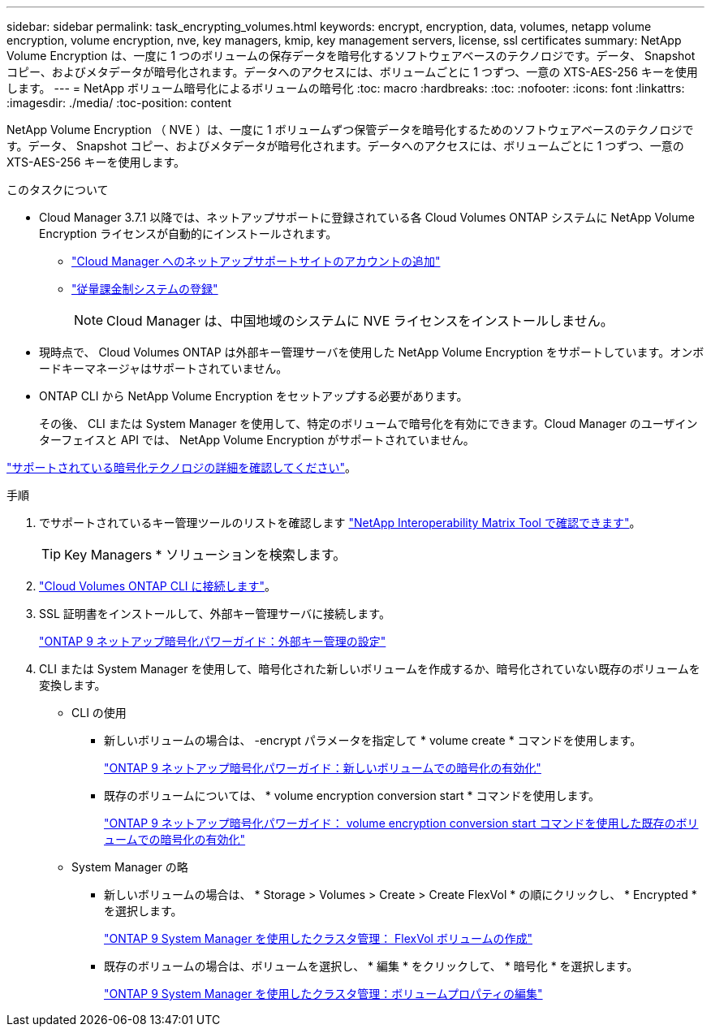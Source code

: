 ---
sidebar: sidebar 
permalink: task_encrypting_volumes.html 
keywords: encrypt, encryption, data, volumes, netapp volume encryption, volume encryption, nve, key managers, kmip, key management servers, license, ssl certificates 
summary: NetApp Volume Encryption は、一度に 1 つのボリュームの保存データを暗号化するソフトウェアベースのテクノロジです。データ、 Snapshot コピー、およびメタデータが暗号化されます。データへのアクセスには、ボリュームごとに 1 つずつ、一意の XTS-AES-256 キーを使用します。 
---
= NetApp ボリューム暗号化によるボリュームの暗号化
:toc: macro
:hardbreaks:
:toc: 
:nofooter: 
:icons: font
:linkattrs: 
:imagesdir: ./media/
:toc-position: content


[role="lead"]
NetApp Volume Encryption （ NVE ）は、一度に 1 ボリュームずつ保管データを暗号化するためのソフトウェアベースのテクノロジです。データ、 Snapshot コピー、およびメタデータが暗号化されます。データへのアクセスには、ボリュームごとに 1 つずつ、一意の XTS-AES-256 キーを使用します。

.このタスクについて
* Cloud Manager 3.7.1 以降では、ネットアップサポートに登録されている各 Cloud Volumes ONTAP システムに NetApp Volume Encryption ライセンスが自動的にインストールされます。
+
** link:task_adding_nss_accounts.html["Cloud Manager へのネットアップサポートサイトのアカウントの追加"]
** link:task_registering.html["従量課金制システムの登録"]
+

NOTE: Cloud Manager は、中国地域のシステムに NVE ライセンスをインストールしません。



* 現時点で、 Cloud Volumes ONTAP は外部キー管理サーバを使用した NetApp Volume Encryption をサポートしています。オンボードキーマネージャはサポートされていません。
* ONTAP CLI から NetApp Volume Encryption をセットアップする必要があります。
+
その後、 CLI または System Manager を使用して、特定のボリュームで暗号化を有効にできます。Cloud Manager のユーザインターフェイスと API では、 NetApp Volume Encryption がサポートされていません。



link:concept_security.html["サポートされている暗号化テクノロジの詳細を確認してください"]。

.手順
. でサポートされているキー管理ツールのリストを確認します http://mysupport.netapp.com/matrix["NetApp Interoperability Matrix Tool で確認できます"^]。
+

TIP: Key Managers * ソリューションを検索します。

. link:task_connecting_to_otc.html["Cloud Volumes ONTAP CLI に接続します"^]。
. SSL 証明書をインストールして、外部キー管理サーバに接続します。
+
http://docs.netapp.com/ontap-9/topic/com.netapp.doc.pow-nve/GUID-DD718B42-038D-4009-84FF-20BBD6530BC2.html["ONTAP 9 ネットアップ暗号化パワーガイド：外部キー管理の設定"^]

. CLI または System Manager を使用して、暗号化された新しいボリュームを作成するか、暗号化されていない既存のボリュームを変換します。
+
** CLI の使用
+
*** 新しいボリュームの場合は、 -encrypt パラメータを指定して * volume create * コマンドを使用します。
+
http://docs.netapp.com/ontap-9/topic/com.netapp.doc.pow-nve/GUID-A5D3FDEF-CA10-4A54-9E17-DB9E9954082E.html["ONTAP 9 ネットアップ暗号化パワーガイド：新しいボリュームでの暗号化の有効化"^]

*** 既存のボリュームについては、 * volume encryption conversion start * コマンドを使用します。
+
http://docs.netapp.com/ontap-9/topic/com.netapp.doc.pow-nve/GUID-1468CE48-A0D9-4D45-BF78-A11C26724051.html["ONTAP 9 ネットアップ暗号化パワーガイド： volume encryption conversion start コマンドを使用した既存のボリュームでの暗号化の有効化"^]



** System Manager の略
+
*** 新しいボリュームの場合は、 * Storage > Volumes > Create > Create FlexVol * の順にクリックし、 * Encrypted * を選択します。
+
http://docs.netapp.com/ontap-9/topic/com.netapp.doc.onc-sm-help-950/GUID-3FA865E2-AE14-40A9-BF76-A2D7EB44D387.html["ONTAP 9 System Manager を使用したクラスタ管理： FlexVol ボリュームの作成"^]

*** 既存のボリュームの場合は、ボリュームを選択し、 * 編集 * をクリックして、 * 暗号化 * を選択します。
+
http://docs.netapp.com/ontap-9/topic/com.netapp.doc.onc-sm-help-950/GUID-906E88E4-8CE9-465F-8AC7-0C089080B2C5.html["ONTAP 9 System Manager を使用したクラスタ管理：ボリュームプロパティの編集"^]






